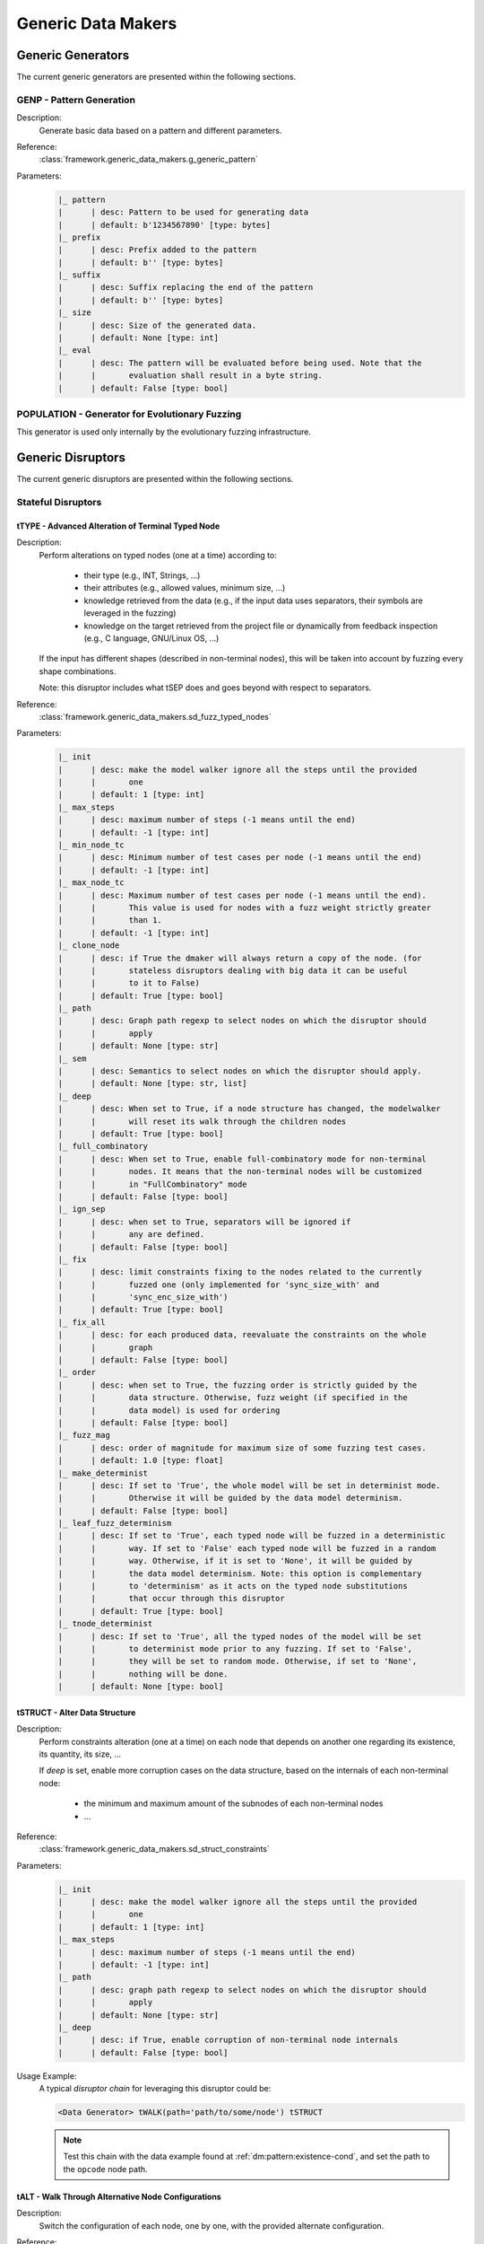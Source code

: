 .. _gen:generic-generators:

Generic Data Makers
*******************

Generic Generators
==================

The current generic generators are presented within the following
sections.

GENP - Pattern Generation
-------------------------

Description:
  Generate basic data based on a pattern and different parameters.

Reference:
  :class:`framework.generic_data_makers.g_generic_pattern`

Parameters:
    .. code-block:: none

        |_ pattern
        |      | desc: Pattern to be used for generating data
        |      | default: b'1234567890' [type: bytes]
        |_ prefix
        |      | desc: Prefix added to the pattern
        |      | default: b'' [type: bytes]
        |_ suffix
        |      | desc: Suffix replacing the end of the pattern
        |      | default: b'' [type: bytes]
        |_ size
        |      | desc: Size of the generated data.
        |      | default: None [type: int]
        |_ eval
        |      | desc: The pattern will be evaluated before being used. Note that the
        |      |       evaluation shall result in a byte string.
        |      | default: False [type: bool]


POPULATION - Generator for Evolutionary Fuzzing
-----------------------------------------------

This generator is used only internally by the evolutionary fuzzing infrastructure.


.. _dis:generic-disruptors:

Generic Disruptors
==================

The current generic disruptors are presented within the following
sections.

Stateful Disruptors
-------------------

.. _dis:ttype:

tTYPE - Advanced Alteration of Terminal Typed Node
++++++++++++++++++++++++++++++++++++++++++++++++++

Description:
  Perform alterations on typed nodes (one at a time) according to:

    - their type (e.g., INT, Strings, ...)
    - their attributes (e.g., allowed values, minimum size, ...)
    - knowledge retrieved from the data (e.g., if the input data uses separators, their symbols
      are leveraged in the fuzzing)
    - knowledge on the target retrieved from the project file or dynamically from feedback inspection
      (e.g., C language, GNU/Linux OS, ...)

  If the input has different shapes (described in non-terminal nodes), this will be taken into
  account by fuzzing every shape combinations.

  Note: this disruptor includes what tSEP does and goes beyond with respect to separators.

Reference:
  :class:`framework.generic_data_makers.sd_fuzz_typed_nodes`

Parameters:
  .. code-block:: none

        |_ init
        |      | desc: make the model walker ignore all the steps until the provided
        |      |       one
        |      | default: 1 [type: int]
        |_ max_steps
        |      | desc: maximum number of steps (-1 means until the end)
        |      | default: -1 [type: int]
        |_ min_node_tc
        |      | desc: Minimum number of test cases per node (-1 means until the end)
        |      | default: -1 [type: int]
        |_ max_node_tc
        |      | desc: Maximum number of test cases per node (-1 means until the end).
        |      |       This value is used for nodes with a fuzz weight strictly greater
        |      |       than 1.
        |      | default: -1 [type: int]
        |_ clone_node
        |      | desc: if True the dmaker will always return a copy of the node. (for
        |      |       stateless disruptors dealing with big data it can be useful
        |      |       to it to False)
        |      | default: True [type: bool]
        |_ path
        |      | desc: Graph path regexp to select nodes on which the disruptor should
        |      |       apply
        |      | default: None [type: str]
        |_ sem
        |      | desc: Semantics to select nodes on which the disruptor should apply.
        |      | default: None [type: str, list]
        |_ deep
        |      | desc: When set to True, if a node structure has changed, the modelwalker
        |      |       will reset its walk through the children nodes
        |      | default: True [type: bool]
        |_ full_combinatory
        |      | desc: When set to True, enable full-combinatory mode for non-terminal
        |      |       nodes. It means that the non-terminal nodes will be customized
        |      |       in "FullCombinatory" mode
        |      | default: False [type: bool]
        |_ ign_sep
        |      | desc: when set to True, separators will be ignored if
        |      |       any are defined.
        |      | default: False [type: bool]
        |_ fix
        |      | desc: limit constraints fixing to the nodes related to the currently
        |      |       fuzzed one (only implemented for 'sync_size_with' and
        |      |       'sync_enc_size_with')
        |      | default: True [type: bool]
        |_ fix_all
        |      | desc: for each produced data, reevaluate the constraints on the whole
        |      |       graph
        |      | default: False [type: bool]
        |_ order
        |      | desc: when set to True, the fuzzing order is strictly guided by the
        |      |       data structure. Otherwise, fuzz weight (if specified in the
        |      |       data model) is used for ordering
        |      | default: False [type: bool]
        |_ fuzz_mag
        |      | desc: order of magnitude for maximum size of some fuzzing test cases.
        |      | default: 1.0 [type: float]
        |_ make_determinist
        |      | desc: If set to 'True', the whole model will be set in determinist mode.
        |      |       Otherwise it will be guided by the data model determinism.
        |      | default: False [type: bool]
        |_ leaf_fuzz_determinism
        |      | desc: If set to 'True', each typed node will be fuzzed in a deterministic
        |      |       way. If set to 'False' each typed node will be fuzzed in a random
        |      |       way. Otherwise, if it is set to 'None', it will be guided by
        |      |       the data model determinism. Note: this option is complementary
        |      |       to 'determinism' as it acts on the typed node substitutions
        |      |       that occur through this disruptor
        |      | default: True [type: bool]
        |_ tnode_determinist
        |      | desc: If set to 'True', all the typed nodes of the model will be set
        |      |       to determinist mode prior to any fuzzing. If set to 'False',
        |      |       they will be set to random mode. Otherwise, if set to 'None',
        |      |       nothing will be done.
        |      | default: None [type: bool]


tSTRUCT - Alter Data Structure
++++++++++++++++++++++++++++++

Description:
  Perform constraints alteration (one at a time) on each node that depends on another one
  regarding its existence, its quantity, its size, ...

  If `deep` is set, enable more corruption cases on the data structure, based on the internals of
  each non-terminal node:

    - the minimum and maximum amount of the subnodes of each non-terminal nodes
    - ...

Reference:
  :class:`framework.generic_data_makers.sd_struct_constraints`

Parameters:
  .. code-block:: none

         |_ init
         |      | desc: make the model walker ignore all the steps until the provided
         |      |       one
         |      | default: 1 [type: int]
         |_ max_steps
         |      | desc: maximum number of steps (-1 means until the end)
         |      | default: -1 [type: int]
         |_ path
         |      | desc: graph path regexp to select nodes on which the disruptor should
         |      |       apply
         |      | default: None [type: str]
         |_ deep
         |      | desc: if True, enable corruption of non-terminal node internals
         |      | default: False [type: bool]

Usage Example:
   A typical *disruptor chain* for leveraging this disruptor could be:

   .. code-block:: none

      <Data Generator> tWALK(path='path/to/some/node') tSTRUCT

   .. note:: Test this chain with the data example found at
             :ref:`dm:pattern:existence-cond`, and set the path to the
             ``opcode`` node path.

   .. seealso:: Refer to :ref:`tuto:dmaker-chain` for insight
        into *disruptor chains*.



tALT - Walk Through Alternative Node Configurations
+++++++++++++++++++++++++++++++++++++++++++++++++++

Description:
  Switch the configuration of each node, one by one, with the provided
  alternate configuration.

Reference:
  :class:`framework.generic_data_makers.sd_switch_to_alternate_conf`

Parameters:
  .. code-block:: none

         |_ clone_node
         |      | desc: if True the dmaker will always return a copy of the node. (for
         |      |       stateless disruptors dealing with big data it can be useful
         |      |       to it to False)
         |      | default: True [type: bool]
         |_ init
         |      | desc: make the model walker ignore all the steps until the provided
         |      |       one
         |      | default: 1 [type: int]
         |_ max_steps
         |      | desc: maximum number of steps (-1 means until the end)
         |      | default: -1 [type: int]
         |_ min_node_tc
         |      | desc: Minimum number of test cases per node (-1 means until the end)
         |      | default: -1 [type: int]
         |_ max_node_tc
         |      | desc: Maximum number of test cases per node (-1 means until the end).
         |      |       This value is used for nodes with a fuzz weight strictly greater
         |      |       than 1.
         |      | default: -1 [type: int]
         |_ conf
         |      | desc: Change the configuration, with the one provided (by name), of
         |      |       all nodes reachable from the root, one-by-one. [default value
         |      |       is set dynamically with the first-found existing alternate configuration]
         |      | default: None [type: str, list, tuple]


tSEP - Alteration of Separator Node
+++++++++++++++++++++++++++++++++++

Description:
  Perform alterations on separators (one at a time). Each time a
  separator is encountered in the provided data, it will be replaced
  by another separator picked from the ones existing within the
  provided data.

Reference:
  :class:`framework.generic_data_makers.sd_fuzz_separator_nodes`

Parameters:
  .. code-block:: none

         |_ clone_node
         |      | desc: if True the dmaker will always return a copy of the node. (for
         |      |       stateless disruptors dealing with big data it can be useful
         |      |       to it to False)
         |      | default: True [type: bool]
         |_ init
         |      | desc: make the model walker ignore all the steps until the provided
         |      |       one
         |      | default: 1 [type: int]
         |_ max_steps
         |      | desc: maximum number of steps (-1 means until the end)
         |      | default: -1 [type: int]
         |_ min_node_tc
         |      | desc: Minimum number of test cases per node (-1 means until the end)
         |      | default: -1 [type: int]
         |_ max_node_tc
         |      | desc: Maximum number of test cases per node (-1 means until the end).
         |      |       This value is used for nodes with a fuzz weight strictly greater
         |      |       than 1.
         |      | default: -1 [type: int]
         |_ path
         |      | desc: graph path regexp to select nodes on which the disruptor should
         |      |       apply
         |      | default: None [type: str]
         |_ order
         |      | desc: when set to True, the fuzzing order is strictly guided by the
         |      |       data structure. Otherwise, fuzz weight (if specified in the
         |      |       data model) is used for ordering
         |      | default: False [type: bool]
         |_ deep
         |      | desc: when set to True, if a node structure has changed, the modelwalker
         |      |       will reset its walk through the children nodes
         |      | default: True [type: bool]



tWALK - Walk Through a Data Model
+++++++++++++++++++++++++++++++++

Description:
  Walk through the provided data and for each visited node, iterates
  over the allowed values (with respect to the data model).  Note: *no
  alteration* is performed by this disruptor.

Reference:
  :class:`framework.generic_data_makers.sd_iter_over_data`

Parameters:
  .. code-block:: none

        |_ clone_node
        |      | desc: if True the dmaker will always return a copy of the node. (for
        |      |       stateless disruptors dealing with big data it can be useful
        |      |       to it to False)
        |      | default: True [type: bool]
        |_ init
        |      | desc: make the model walker ignore all the steps until the provided
        |      |       one
        |      | default: 1 [type: int]
        |_ max_steps
        |      | desc: maximum number of steps (-1 means until the end)
        |      | default: -1 [type: int]
        |_ min_node_tc
        |      | desc: Minimum number of test cases per node (-1 means until the end)
        |      | default: -1 [type: int]
        |_ max_node_tc
        |      | desc: Maximum number of test cases per node (-1 means until the end).
        |      |       This value is used for nodes with a fuzz weight strictly greater
        |      |       than 1.
        |      | default: -1 [type: int]
        |_ path
        |      | desc: graph path regexp to select nodes on which the disruptor should
        |      |       apply
        |      | default: None [type: str]
        |_ full_combinatory
        |      | desc: When set to True, enable full-combinatory mode for non-terminal
        |      |       nodes. It means that the non-terminal nodes will be customized
        |      |       in "FullCombinatory" mode
        |      | default: True [type: bool]
        |_ tnode_determinist
        |      | desc: If set to 'True', all the typed nodes of the model will be set
        |      |       to determinist mode prior to any fuzzing. If set to 'False',
        |      |       they will be set to random mode. Otherwise, if set to 'None',
        |      |       nothing will be done.
        |      | default: None [type: bool]
        |_ order
        |      | desc: when set to True, the walking order is strictly guided by the
        |      |       data structure. Otherwise, fuzz weight (if specified in the
        |      |       data model) is used for ordering
        |      | default: True [type: bool]
        |_ nt_only
        |      | desc: walk through non-terminal nodes only
        |      | default: False [type: bool]
        |_ deep
        |      | desc: when set to True, if a node structure has changed, the modelwalker
        |      |       will reset its walk through the children nodes
        |      | default: True [type: bool]
        |_ fix_all
        |      | desc: for each produced data, reevaluate the constraints on the whole
        |      |       graph
        |      | default: True [type: bool]

Stateless Disruptors
--------------------

ADD - Add Data Within a Node
++++++++++++++++++++++++++++

Description:
   Add some data within the retrieved input.

Reference:
  :class:`framework.generic_data_makers.d_add_data`

Parameters:
  .. code-block:: none

        |_ path
        |      | desc: Graph path to select the node on which the disruptor should
        |      |       apply.
        |      | default: None [type: str]
        |_ after
        |      | desc: If True, the addition will be done after the selected node.
        |      |       Otherwise, it will be done before.
        |      | default: True [type: bool]
        |_ atom
        |      | desc: Name of the atom to add within the retrieved input. It is mutually
        |      |       exclusive with @raw
        |      | default: None [type: str]
        |_ raw
        |      | desc: Raw value to add within the retrieved input. It is mutually
        |      |       exclusive with @atom.
        |      | default: b'' [type: bytes, str]
        |_ name
        |      | desc: If provided, the added node will have this name.
        |      | default: None [type: str]


OP - Perform Operations on Nodes
++++++++++++++++++++++++++++++++

Description:
    Perform an operation on the nodes specified by the regexp path. @op is an operation that
    applies to a node and @params are a tuple containing the parameters that will be provided to
    @op. If no path is provided, the root node will be used.

Reference:
  :class:`framework.generic_data_makers.d_operate_on_nodes`

Parameters:
  .. code-block:: none

        |_ path
        |      | desc: Graph path regexp to select nodes on which the disruptor should
        |      |       apply.
        |      | default: None [type: str]
        |_ op
        |      | desc: The operation to perform on the selected nodes.
        |      | default: <function Node.clear_attr> [type: method, function]
        |_ params
        |      | desc: Tuple of parameters that will be provided to the operation.
        |      |       (default: MH.Attr.Mutable)
        |      | default: (2,) [type: tuple]
        |_ clone_node
        |      | desc: If True the dmaker will always return a copy of the node. (For
        |      |       stateless disruptors dealing with big data it can be useful
        |      |       to set it to False.)
        |      | default: False [type: bool]


MOD - Modify Node Contents
++++++++++++++++++++++++++

Description:
    Perform modifications on the provided data. Two ways are possible:

    - Either the change is performed on the content of the nodes specified by the `path`
      parameter with the new `value` provided, and the optional constraints for the
      absorption (use *node absorption* infrastructure);

    - Or the changed is performed based on a dictionary provided through the parameter `multi_mod`

Reference:
  :class:`framework.generic_data_makers.d_modify_nodes`

Parameters:
  .. code-block:: none

        |_ path
        |      | desc: Graph path regexp to select nodes on which the disruptor should
        |      |       apply.
        |      | default: None [type: str]
        |_ value
        |      | desc: The new value to inject within the data.
        |      | default: '' [type: str]
        |_ constraints
        |      | desc: Constraints for the absorption of the new value.
        |      | default: AbsNoCsts() [type: AbsCsts]
        |_ multi_mod
        |      | desc: Dictionary of <path>:<item> pairs to change multiple nodes with
        |      |       diferent values. <item> can be either only the new <value> or
        |      |       a tuple (<value>,<abscsts>) if new constraint for absorption
        |      |       is needed
        |      | default: None [type: dict]
        |_ clone_node
        |      | desc: If True the dmaker will always return a copy of the node. (For
        |      |       stateless disruptors dealing with big data it can be useful
        |      |       to set it to False.)
        |      | default: False [type: bool]


CALL - Call Function
++++++++++++++++++++

Description:
    Call the function provided with the first parameter being the :class:`framework.data.Data`
    object received as input of this disruptor, and optionally with additional parameters
    if `params` is set. The function should return a :class:`framework.data.Data` object.

    The signature of the function should be compatible with:

    ``func(data, *args) --> Data()``

Reference:
  :class:`framework.generic_data_makers.d_modify_nodes`

Parameters:
  .. code-block:: none

        |_ func
        |      | desc: The function that will be called with a node as its first parameter,
        |      |       and provided optionnaly with addtionnal parameters if @params
        |      |       is set.
        |      | default: lambda x: x [type: method, function]
        |_ params
        |      | desc: Tuple of parameters that will be provided to the function.
        |      | default: None [type: tuple]



NEXT - Next Node Content
++++++++++++++++++++++++

Description:
  Move to the next content of the nodes from input data or from only
  a piece of it (if the parameter `path` is provided). Basically,
  unfreeze the nodes then freeze them again, which will consequently
  produce a new data.

Reference:
  :class:`framework.generic_data_makers.d_next_node_content`

Parameters:
  .. code-block:: none

      |_ path
      |      | desc: graph path regexp to select nodes on which the disruptor should
      |      |       apply
      |      | default: None [type: str]
      |_ clone_node
      |      | desc: if True the dmaker will always return a copy of the node. (for
      |      |       stateless disruptors dealing with big data it can be useful
      |      |       to it to False)
      |      | default: False [type: bool]
      |_ recursive
      |      | desc: apply the disruptor recursively
      |      | default: True [type: str]



FIX - Fix Data Constraints
++++++++++++++++++++++++++

Description:
  Release constraints from input data or from only a piece of it (if
  the parameter `path` is provided), then recompute them. By
  constraints we mean every generator (or function) nodes that may
  embeds constraints between nodes, and every node *existence
  conditions*.

  .. seealso:: Refer to :ref:`dm:pattern:existence-cond` for insight
           into existence conditions.

Reference:
  :class:`framework.generic_data_makers.d_fix_constraints`

Parameters:
  .. code-block:: none

      |_ path
      |      | desc: graph path regexp to select nodes on which the disruptor should
      |      |       apply
      |      | default: None [type: str]
      |_ clone_node
      |      | desc: if True the dmaker will always return a copy of the node. (for
      |      |       stateless disruptors dealing with big data it can be useful
      |      |       to it to False)
      |      | default: False [type: bool]


ALT - Alternative Node Configuration
++++++++++++++++++++++++++++++++++++

Description:
  Switch to an alternate configuration.

Reference:
  :class:`framework.generic_data_makers.d_switch_to_alternate_conf`

Parameters:
  .. code-block:: none

         |_ path
         |      | desc: graph path regexp to select nodes on which the disruptor should
         |      |       apply
         |      | default: None [type: str]
         |_ recursive
         |      | desc: does the reachable nodes from the selected ones need also to
         |      |       be changed?
         |      | default: True [type: bool]
         |_ conf
         |      | desc: change the configuration, with the one provided (by name), of
         |      |       all subnodes fetched by @path, one-by-one. [default value is
         |      |       set dynamically with the first-found existing alternate configuration]
         |      | default: None [type: str]


C - Node Corruption
+++++++++++++++++++

Description:
  Corrupt bits on some nodes of the data model.

Reference:
  :class:`framework.generic_data_makers.d_corrupt_node_bits`

Parameters:
  .. code-block:: none

         |_ path
         |      | desc: graph path regexp to select nodes on which the disruptor should
         |      |       apply
         |      | default: None [type: str]
         |_ nb
         |      | desc: apply corruption on @nb Nodes fetched randomly within the data
         |      |       model
         |      | default: 2 [type: int]
         |_ ascii
         |      | desc: enforce all outputs to be ascii 7bits
         |      | default: False [type: bool]
         |_ new_val
         |      | desc: if provided change the selected byte with the new one
         |      | default: None [type: str]


Cp - Corruption at Specific Position
++++++++++++++++++++++++++++++++++++

Description:
  Corrupt bit at a specific byte.

Reference:
  :class:`framework.generic_data_makers.d_corrupt_bits_by_position`

Parameters:
  .. code-block:: none

         |_ new_val
         |      | desc: if provided change the selected byte with the new one
         |      | default: None [type: str]
         |_ ascii
         |      | desc: enforce all outputs to be ascii 7bits
         |      | default: False [type: bool]
         |_ idx
         |      | desc: byte index to be corrupted (from 1 to data length)
         |      | default: 1 [type: int]


EXT - Make Use of an External Program
+++++++++++++++++++++++++++++++++++++

Description:
  Call an external program to deal with the data.

Reference:
  :class:`framework.generic_data_makers.d_call_external_program`

Parameters:
  .. code-block:: none

         |_ path
         |      | desc: graph path regexp to select nodes on which the disruptor should
         |      |       apply
         |      | default: None [type: str]
         |_ cmd
         |      | desc: the command
         |      | default: None [type: list, tuple, str]
         |_ file_mode
         |      | desc: if True the data will be provided through a file to the external
         |      |       program, otherwise it will be provided on the command line directly
         |      | default: True [type: bool]


SIZE - Truncate
+++++++++++++++

Description:
  Truncate the data (or part of the data) to the provided size.

Reference:
  :class:`framework.generic_data_makers.d_max_size`

Parameters:
  .. code-block:: none

         |_ sz
         |      | desc: truncate the data (or part of the data) to the provided size
         |      | default: 10 [type: int]
         |_ path
         |      | desc: graph path regexp to select nodes on which the disruptor should
         |      |       apply
         |      | default: None [type: str]


STRUCT - Shake Up Data Structure
++++++++++++++++++++++++++++++++

Description:
  Disrupt the data model structure (replace ordered sections by
  unordered ones).

Reference:
  :class:`framework.generic_data_makers.d_fuzz_model_structure`

Parameters:
  .. code-block:: none

         |_ path
         |      | desc: graph path regexp to select nodes on which the disruptor should
         |      |       apply
         |      | default: None [type: str]



COPY - Shallow Copy Data
++++++++++++++++++++++++

Description:
  Shallow copy of the input data, which means: ignore its frozen
  state during the copy.

Reference:
  :class:`framework.generic_data_makers.d_shallow_copy`

.. note:: Random seeds are generally set while loading the data
          model. This disruptor enables you to reset the seeds for the
          input data.
